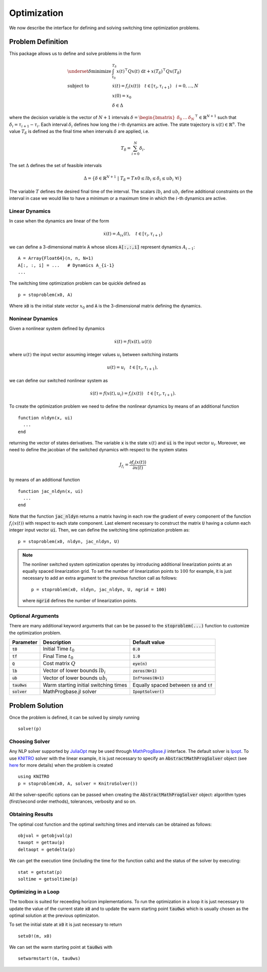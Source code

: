 ===============================
Optimization
===============================
We now describe the interface for defining and solving switching time optimization problems.

Problem Definition
==================
This package allows us to define and solve problems in the form

.. math::
  \begin{array}{ll}
    \underset{\delta}{\mbox{minimize}} & \int_{t_0}^{T_\delta} x(t)^\top Q x(t)\; \mathrm{d}t + x(T_\delta)^\top Q x(T_\delta)\\
    \mbox{subject to} & \dot{x}(t) = f_i(x(t)) \quad t\in[\tau_i,\tau_{i+1}) \quad i = 0,\dots,N\\
    & x(0) = x_0\\
    & \delta \in \Delta
  \end{array}


where the decision variable is the vector of :math:`N+1` intervals :math:`\delta = \begin{bmatrix}\delta_0 & \dots & \delta_{N}\end{bmatrix}^\top\in \mathbb{R}^{N+1}` such that :math:`\delta_i = \tau_{i+1} - \tau_i`. Each interval :math:`\delta_i` defines how long the :math:`i`-th dynamics are active. The state trajectory is :math:`x(t) \in \mathbb{R}^{n}`. The value :math:`T_\delta` is defined as the final time when intervals :math:`\delta` are applied, i.e.

.. math::

  T_\delta = \sum_{i=0}^{N}\delta_i.


The set :math:`\Delta` defines the set of feasible intervals

.. math::
  \Delta = \left\{\delta \in \mathbb{R}^{N+1} \;\middle|\; T_\delta = T \wedge 0\leq lb_i \leq \delta_i \leq ub_i\; \forall i\right\}

The variable :math:`T` defines the desired final time of the interval. The scalars :math:`lb_i` and :math:`ub_i` define additional constraints on the interval in case we would like to have a minimum or a maximum time in which the :math:`i`-th dynamics are active.


Linear Dynamics
--------------------

In case when the dynamics are linear of the form

.. math::
  \dot{x}(t) = A_ix(t), \quad t\in [\tau_i,\tau_{i+1})

we can define a 3-dimensional matrix :code:`A` whose slices :code:`A[:,:,i]` represent dynamics :math:`A_{i-1}`:

::

  A = Array{Float64}(n, n, N+1)
  A[:, :, i] = ...   # Dynamics A_{i-1}
  ...


The switching time optimization problem can be quickle defined as

::

  p = stoproblem(x0, A)

Where :code:`x0` is the initial state vector :math:`x_0` and :code:`A` is the 3-dimensional matrix defining the dynamics.


Noninear Dynamics
-------------------

Given a nonlinear system defined by dynamics

.. math::

  \dot{x}(t) = f(x(t), u(t))

where :math:`u(t)` the input vector assuming integer values :math:`u_i` between switching instants

.. math::

  u(t) = u_i \quad t\in [\tau_i, \tau_{i+1}),

we can define our switched nonlinear system as

.. math::

  \dot{x}(t) = f(x(t), u_i)  = f_i(x(t)) \quad t\in [\tau_i, \tau_{i+1}).

To create the optimization problem we need to define the nonlinear dynamics by means of an additional function

::

  function nldyn(x, ui)
    ...
  end

returning the vector of states derivatives. The variable :code:`x` is the state :math:`x(t)` and :code:`ui` is the input vector :math:`u_i`. Moreover, we need to define the jacobian of the switched dynamics with respect to the system states

.. math::

  J_{f_i} = \frac{\partial f_i (x(t))}{\partial x(t)}

by means of an additional function

::

  function jac_nldyn(x, ui)
    ...
  end


Note that the function :code:`jac_nldyn` returns a matrix having in each row the gradient of every component of the function :math:`f_i(x(t))` with respect to each state component. Last  element necessary to construct the matrix :code:`U` having a column each integer input vector :code:`ui`. Then, we can define the switching time optimization problem as:

::

  p = stoproblem(x0, nldyn, jac_nldyn, U)


.. note::
  The nonliner switched system optimization operates by introducing additional linearization points at an equally spaced linearization grid. To set the number of linearization points to :math:`100` for example, it is just necessary to add an extra argument to the previous function call as follows:
  ::

    p = stoproblem(x0, nldyn, jac_nldyn, U, ngrid = 100)

  where :code:`ngrid` defines the number of linearization points.

Optional Arguments
---------------------
There are many additional keyword arguments that can be be passed to the :code:`stoproblem(...)` function to customize the optimization problem.

+--------------------------+----------------------------------------+----------------------------------------------------+
|Parameter                 | Description                            | Default value                                      |
+==========================+========================================+====================================================+
|:code:`t0`                | Initial Time :math:`t_0`               | :code:`0.0`                                        |
+--------------------------+----------------------------------------+----------------------------------------------------+
|:code:`tf`                | Final Time :math:`t_0`                 | :code:`1.0`                                        |
+--------------------------+----------------------------------------+----------------------------------------------------+
|:code:`Q`                 | Cost matrix :math:`Q`                  | :code:`eye(n)`                                     |
+--------------------------+----------------------------------------+----------------------------------------------------+
|:code:`lb`                | Vector of lower bounds :math:`lb_i`    | :code:`zeros(N+1)`                                 |
+--------------------------+----------------------------------------+----------------------------------------------------+
|:code:`ub`                | Vector of lower bounds :math:`ub_i`    | :code:`Inf*ones(N+1)`                              |
+--------------------------+----------------------------------------+----------------------------------------------------+
|:code:`tau0ws`            | Warm starting initial switching times  | Equally spaced between :code:`t0` and :code:`tf`   |
+--------------------------+----------------------------------------+----------------------------------------------------+
|:code:`solver`            | MathProgbase.jl solver                 | :code:`IpoptSolver()`                              |
+--------------------------+----------------------------------------+----------------------------------------------------+



Problem Solution
======================

Once the problem is defined, it can be solved by simply running

::

  solve!(p)



Choosing Solver
-----------------

Any NLP solver supported by `JuliaOpt <http://www.juliaopt.org/>`_ may be used through `MathProgBase.jl <https://github.com/JuliaOpt/MathProgBase.jl/>`_ interface. The default solver is `Ipopt <https://github.com/JuliaOpt/Ipopt.jl/>`_. To use `KNITRO <https://github.com/JuliaOpt/KNITRO.jl/>`_ solver with the linear example, it is just necessary to specify an :code:`AbstractMathProgSolver` object (see `here <http://mathprogbasejl.readthedocs.io/en/latest/solvers.html>`_ for more details) when the problem is created

::

  using KNITRO
  p = stoproblem(x0, A, solver = KnitroSolver())

All the solver-specific options can be passed when creating the :code:`AbstractMathProgSolver` object: algorithm types (first/second order methods), tolerances, verbosity and so on.

Obtaining Results
-----------------

The optimal cost function and the optimal switching times and intervals can be obtained as follows:
::

  objval = getobjval(p)
  tauopt = gettau(p)
  deltaopt = getdelta(p)


We can get the execution time (including the time for the function calls) and the status of the solver by executing:

::

  stat = getstat(p)
  soltime = getsoltime(p)


Optimizing in a Loop
---------------------
The toolbox is suited for receeding horizon implementations. To run the optimization in a loop it is just necessary to update the value of the current state :code:`x0` and to update the warm starting point :code:`tau0ws` which is usually chosen as the optimal solution at the previous optimizaton.

To set the initial state at :code:`x0` it is just necessary to return

::

  setx0!(m, x0)


We can set the warm starting point at :code:`tau0ws` with

::

  setwarmstart!(m, tau0ws)
